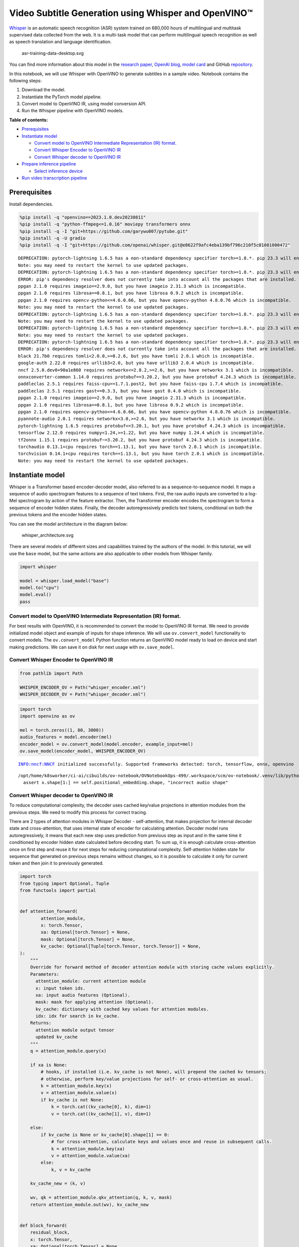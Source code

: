 Video Subtitle Generation using Whisper and OpenVINO™
=====================================================

`Whisper <https://openai.com/blog/whisper/>`__ is an automatic speech
recognition (ASR) system trained on 680,000 hours of multilingual and
multitask supervised data collected from the web. It is a multi-task
model that can perform multilingual speech recognition as well as speech
translation and language identification.

.. figure:: https://user-images.githubusercontent.com/29454499/204536347-28976978-9a07-416c-acff-fc1214bbfbe0.svg
   :alt: asr-training-data-desktop.svg

   asr-training-data-desktop.svg

You can find more information about this model in the `research
paper <https://cdn.openai.com/papers/whisper.pdf>`__, `OpenAI
blog <https://openai.com/blog/whisper/>`__, `model
card <https://github.com/openai/whisper/blob/main/model-card.md>`__ and
GitHub `repository <https://github.com/openai/whisper>`__.

In this notebook, we will use Whisper with OpenVINO to generate
subtitles in a sample video. Notebook contains the following steps: 

1. Download the model. 
2. Instantiate the PyTorch model pipeline. 
3. Convert model to OpenVINO IR, using model conversion API. 
4. Run the Whisper pipeline with OpenVINO models.

**Table of contents:**

- `Prerequisites <#Prerequisites>`__
- `Instantiate model <#Instantiate-model>`__

  - `Convert model to OpenVINO Intermediate Representation (IR) format. <#convert-model-to-openvino-intermediate-representation-ir-format>`__
  - `Convert Whisper Encoder to OpenVINO IR <#convert-whisper-encoder-to-openvino-ir>`__
  - `Convert Whisper decoder to OpenVINO IR <#convert-whisper-decoder-to-openvino-ir>`__

- `Prepare inference pipeline <#prepare-inference-pipeline>`__

  - `Select inference device <#select-inference-device>`__

- `Run video transcription pipeline <#run-video-transcription-pipeline>`__
.. - `Interactive demo <#interactive-demo>`__

Prerequisites
###############################################################################################################################

Install dependencies.

.. code:: ipython3

    %pip install -q "openvino==2023.1.0.dev20230811"
    %pip install -q "python-ffmpeg<=1.0.16" moviepy transformers onnx
    %pip install -q -I "git+https://github.com/garywu007/pytube.git"
    %pip install -q -U gradio
    %pip install -q -I "git+https://github.com/openai/whisper.git@e8622f9afc4eba139bf796c210f5c01081000472"


.. parsed-literal::

    DEPRECATION: pytorch-lightning 1.6.5 has a non-standard dependency specifier torch>=1.8.*. pip 23.3 will enforce this behaviour change. A possible replacement is to upgrade to a newer version of pytorch-lightning or contact the author to suggest that they release a version with a conforming dependency specifiers. Discussion can be found at https://github.com/pypa/pip/issues/12063
    Note: you may need to restart the kernel to use updated packages.
    DEPRECATION: pytorch-lightning 1.6.5 has a non-standard dependency specifier torch>=1.8.*. pip 23.3 will enforce this behaviour change. A possible replacement is to upgrade to a newer version of pytorch-lightning or contact the author to suggest that they release a version with a conforming dependency specifiers. Discussion can be found at https://github.com/pypa/pip/issues/12063
    ERROR: pip's dependency resolver does not currently take into account all the packages that are installed. This behaviour is the source of the following dependency conflicts.
    ppgan 2.1.0 requires imageio==2.9.0, but you have imageio 2.31.3 which is incompatible.
    ppgan 2.1.0 requires librosa==0.8.1, but you have librosa 0.9.2 which is incompatible.
    ppgan 2.1.0 requires opencv-python<=4.6.0.66, but you have opencv-python 4.8.0.76 which is incompatible.
    Note: you may need to restart the kernel to use updated packages.
    DEPRECATION: pytorch-lightning 1.6.5 has a non-standard dependency specifier torch>=1.8.*. pip 23.3 will enforce this behaviour change. A possible replacement is to upgrade to a newer version of pytorch-lightning or contact the author to suggest that they release a version with a conforming dependency specifiers. Discussion can be found at https://github.com/pypa/pip/issues/12063
    Note: you may need to restart the kernel to use updated packages.
    DEPRECATION: pytorch-lightning 1.6.5 has a non-standard dependency specifier torch>=1.8.*. pip 23.3 will enforce this behaviour change. A possible replacement is to upgrade to a newer version of pytorch-lightning or contact the author to suggest that they release a version with a conforming dependency specifiers. Discussion can be found at https://github.com/pypa/pip/issues/12063
    Note: you may need to restart the kernel to use updated packages.
    DEPRECATION: pytorch-lightning 1.6.5 has a non-standard dependency specifier torch>=1.8.*. pip 23.3 will enforce this behaviour change. A possible replacement is to upgrade to a newer version of pytorch-lightning or contact the author to suggest that they release a version with a conforming dependency specifiers. Discussion can be found at https://github.com/pypa/pip/issues/12063
    ERROR: pip's dependency resolver does not currently take into account all the packages that are installed. This behaviour is the source of the following dependency conflicts.
    black 21.7b0 requires tomli<2.0.0,>=0.2.6, but you have tomli 2.0.1 which is incompatible.
    google-auth 2.22.0 requires urllib3<2.0, but you have urllib3 2.0.4 which is incompatible.
    nncf 2.5.0.dev0+90a1e860 requires networkx<=2.8.2,>=2.6, but you have networkx 3.1 which is incompatible.
    onnxconverter-common 1.14.0 requires protobuf==3.20.2, but you have protobuf 4.24.3 which is incompatible.
    paddleclas 2.5.1 requires faiss-cpu==1.7.1.post2, but you have faiss-cpu 1.7.4 which is incompatible.
    paddleclas 2.5.1 requires gast==0.3.3, but you have gast 0.4.0 which is incompatible.
    ppgan 2.1.0 requires imageio==2.9.0, but you have imageio 2.31.3 which is incompatible.
    ppgan 2.1.0 requires librosa==0.8.1, but you have librosa 0.9.2 which is incompatible.
    ppgan 2.1.0 requires opencv-python<=4.6.0.66, but you have opencv-python 4.8.0.76 which is incompatible.
    pyannote-audio 2.0.1 requires networkx<3.0,>=2.6, but you have networkx 3.1 which is incompatible.
    pytorch-lightning 1.6.5 requires protobuf<=3.20.1, but you have protobuf 4.24.3 which is incompatible.
    tensorflow 2.12.0 requires numpy<1.24,>=1.22, but you have numpy 1.24.4 which is incompatible.
    tf2onnx 1.15.1 requires protobuf~=3.20.2, but you have protobuf 4.24.3 which is incompatible.
    torchaudio 0.13.1+cpu requires torch==1.13.1, but you have torch 2.0.1 which is incompatible.
    torchvision 0.14.1+cpu requires torch==1.13.1, but you have torch 2.0.1 which is incompatible.
    Note: you may need to restart the kernel to use updated packages.


Instantiate model
###############################################################################################################################

Whisper is a Transformer based encoder-decoder model, also referred to
as a sequence-to-sequence model. It maps a sequence of audio spectrogram
features to a sequence of text tokens. First, the raw audio inputs are
converted to a log-Mel spectrogram by action of the feature extractor.
Then, the Transformer encoder encodes the spectrogram to form a sequence
of encoder hidden states. Finally, the decoder autoregressively predicts
text tokens, conditional on both the previous tokens and the encoder
hidden states.

You can see the model architecture in the diagram below:

.. figure:: https://user-images.githubusercontent.com/29454499/204536571-8f6d8d77-5fbd-4c6d-8e29-14e734837860.svg
   :alt: whisper_architecture.svg

   whisper_architecture.svg

There are several models of different sizes and capabilities trained by
the authors of the model. In this tutorial, we will use the ``base``
model, but the same actions are also applicable to other models from
Whisper family.

.. code:: ipython3

    import whisper
    
    model = whisper.load_model("base")
    model.to("cpu")
    model.eval()
    pass

Convert model to OpenVINO Intermediate Representation (IR) format.
+++++++++++++++++++++++++++++++++++++++++++++++++++++++++++++++++++++++++++++++++++++++++++++++++++++++++++++++++++++++++++++++

For best results with OpenVINO, it is recommended to convert the model
to OpenVINO IR format. We need to provide initialized model object and
example of inputs for shape inference. We will use ``ov.convert_model``
functionality to convert models. The ``ov.convert_model`` Python
function returns an OpenVINO model ready to load on device and start
making predictions. We can save it on disk for next usage with
``ov.save_model``.

Convert Whisper Encoder to OpenVINO IR
+++++++++++++++++++++++++++++++++++++++++++++++++++++++++++++++++++++++++++++++++++++++++++++++++++++++++++++++++++++++++++++++

.. code:: ipython3

    from pathlib import Path
    
    WHISPER_ENCODER_OV = Path("whisper_encoder.xml")
    WHISPER_DECODER_OV = Path("whisper_decoder.xml")

.. code:: ipython3

    import torch
    import openvino as ov
    
    mel = torch.zeros((1, 80, 3000))
    audio_features = model.encoder(mel)
    encoder_model = ov.convert_model(model.encoder, example_input=mel)
    ov.save_model(encoder_model, WHISPER_ENCODER_OV)


.. parsed-literal::

    INFO:nncf:NNCF initialized successfully. Supported frameworks detected: torch, tensorflow, onnx, openvino


.. parsed-literal::

    /opt/home/k8sworker/ci-ai/cibuilds/ov-notebook/OVNotebookOps-499/.workspace/scm/ov-notebook/.venv/lib/python3.8/site-packages/whisper/model.py:166: TracerWarning: Converting a tensor to a Python boolean might cause the trace to be incorrect. We can't record the data flow of Python values, so this value will be treated as a constant in the future. This means that the trace might not generalize to other inputs!
      assert x.shape[1:] == self.positional_embedding.shape, "incorrect audio shape"


Convert Whisper decoder to OpenVINO IR
+++++++++++++++++++++++++++++++++++++++++++++++++++++++++++++++++++++++++++++++++++++++++++++++++++++++++++++++++++++++++++++++

To reduce computational complexity, the decoder uses cached key/value
projections in attention modules from the previous steps. We need to
modify this process for correct tracing.

There are 2 types of attention modules in Whisper Decoder -
self-attention, that makes projection for internal decoder state and
cross-attention, that uses internal state of encoder for calculating
attention. Decoder model runs autoregressively, it means that each new
step uses prediction from previous step as input and in the same time it
conditioned by encoder hidden state calculated before decoding start. To
sum up, it is enough calculate cross-attention once on first step and
reuse it for next steps for reducing computational complexity.
Self-attention hidden state for sequence that generated on previous
steps remains without changes, so it is possible to calculate it only
for current token and then join it to previously generated.

.. code:: ipython3

    import torch
    from typing import Optional, Tuple
    from functools import partial
    
    
    def attention_forward(
            attention_module,
            x: torch.Tensor,
            xa: Optional[torch.Tensor] = None,
            mask: Optional[torch.Tensor] = None,
            kv_cache: Optional[Tuple[torch.Tensor, torch.Tensor]] = None,
    ):
        """
        Override for forward method of decoder attention module with storing cache values explicitly.
        Parameters:
          attention_module: current attention module
          x: input token ids.
          xa: input audio features (Optional).
          mask: mask for applying attention (Optional).
          kv_cache: dictionary with cached key values for attention modules.
          idx: idx for search in kv_cache.
        Returns:
          attention module output tensor
          updated kv_cache
        """
        q = attention_module.query(x)
    
        if xa is None:
            # hooks, if installed (i.e. kv_cache is not None), will prepend the cached kv tensors;
            # otherwise, perform key/value projections for self- or cross-attention as usual.
            k = attention_module.key(x)
            v = attention_module.value(x)
            if kv_cache is not None:
                k = torch.cat((kv_cache[0], k), dim=1)
                v = torch.cat((kv_cache[1], v), dim=1)
            
        else:
            if kv_cache is None or kv_cache[0].shape[1] == 0:
                # for cross-attention, calculate keys and values once and reuse in subsequent calls.
                k = attention_module.key(xa)
                v = attention_module.value(xa)
            else:
                k, v = kv_cache
        
        kv_cache_new = (k, v)
    
        wv, qk = attention_module.qkv_attention(q, k, v, mask)
        return attention_module.out(wv), kv_cache_new
    
    
    def block_forward(
        residual_block,
        x: torch.Tensor,
        xa: Optional[torch.Tensor] = None,
        mask: Optional[torch.Tensor] = None,
        kv_cache: Optional[Tuple[torch.Tensor, torch.Tensor]] = None,
    ):
        """
        Override for residual block forward method for providing kv_cache to attention module.
          Parameters:
            residual_block: current residual block.
            x: input token_ids.
            xa: input audio features (Optional).
            mask: attention mask (Optional).
            kv_cache: cache for storing attention key values.
          Returns:
            x: residual block output
            kv_cache: updated kv_cache
    
        """
        x0, kv_cache_self = residual_block.attn(residual_block.attn_ln(
            x), mask=mask, kv_cache=kv_cache[0])
        x = x + x0
        if residual_block.cross_attn:
            x1, kv_cache_cross = residual_block.cross_attn(
                residual_block.cross_attn_ln(x), xa, kv_cache=kv_cache[1])
            x = x + x1
        x = x + residual_block.mlp(residual_block.mlp_ln(x))
        return x, (kv_cache_self, kv_cache_cross)
    
    class CrossAttnKVGetter(torch.nn.Module):
        """
        Helper class for scripting approach of caching cross attention key values.
        The main idea that they should be calculated once and reused for next steps.
        Tracing can not correctly catch condition for that, that is why we need to use scripting for this part of model.
        """
        def __init__(self, attn):
            super().__init__()
            self.attn_key = attn.key
            self.attn_value = attn.value
    
        def forward(self, xa: torch.Tensor, kv_cache: Tuple[torch.Tensor, torch.Tensor]):
            if kv_cache is None or kv_cache[0].shape[1] == 0:
                # for cross-attention, calculate keys and values once and reuse in subsequent calls.
                k = self.attn_key(xa)
                v = self.attn_value(xa)
            else:
                k, v = kv_cache
            return k, v
        
    def crossattention_forward(
            attention_module,
            x: torch.Tensor,
            xa: Optional[torch.Tensor] = None,
            mask: Optional[torch.Tensor] = None,
            kv_cache: Optional[Tuple[torch.Tensor, torch.Tensor]] = None,
    ):
        """
        Override for forward method of decoder cross attention module with storing cache values explicitly.
        Parameters:
          attention_module: current attention module
          x: input token ids.
          xa: input audio features (Optional).
          mask: mask for applying attention (Optional).
          kv_cache: dictionary with cached key values for attention modules.
          idx: idx for search in kv_cache.
        Returns:
          attention module output tensor
          updated kv_cache
        """
        q = attention_module.query(x)
    
        if xa is None:
            # hooks, if installed (i.e. kv_cache is not None), will prepend the cached kv tensors;
            # otherwise, perform key/value projections for self- or cross-attention as usual.
            k = attention_module.key(x)
            v = attention_module.value(x)        
        else:
            k, v = attention_module.kv_getter(xa, kv_cache)
        kv_cache_new = (k, v)
    
        wv, qk = attention_module.qkv_attention(q, k, v, mask)
        return attention_module.out(wv), kv_cache_new
    
    
    # update forward functions
    for _, block in enumerate(model.decoder.blocks):
        block.forward = partial(block_forward, block)
        block.attn.forward = partial(attention_forward, block.attn)
        if block.cross_attn:
            kv_getter = CrossAttnKVGetter(block.cross_attn)
            block.cross_attn.kv_getter = torch.jit.script(kv_getter)
            block.cross_attn.forward = partial(crossattention_forward, block.cross_attn)
    
    
    def decoder_forward(decoder, x: torch.Tensor, xa: torch.Tensor, kv_cache: Optional[Tuple[Tuple[torch.Tensor, torch.Tensor]]] = None):
        """
        Override for decoder forward method.
        Parameters:
          x: torch.LongTensor, shape = (batch_size, <= n_ctx) the text tokens
          xa: torch.Tensor, shape = (batch_size, n_mels, n_audio_ctx)
               the encoded audio features to be attended on
          kv_cache: Dict[str, torch.Tensor], attention modules hidden states cache from previous steps 
        """
        if kv_cache is not None:
            offset = kv_cache[0][0][0].shape[1]
        else:
            offset = 0
            kv_cache = [(None, None) for _ in range(len(decoder.blocks))]
        x = decoder.token_embedding(
            x) + decoder.positional_embedding[offset: offset + x.shape[-1]]
        x = x.to(xa.dtype)
        kv_cache_upd = []
    
        for block, kv_block_cache in zip(decoder.blocks, kv_cache):
            x, kv_block_cache_upd = block(x, xa, mask=decoder.mask, kv_cache=kv_block_cache)
            kv_cache_upd.append(tuple(kv_block_cache_upd))
    
        x = decoder.ln(x)
        logits = (
            x @ torch.transpose(decoder.token_embedding.weight.to(x.dtype), 1, 0)).float()
    
        return logits, tuple(kv_cache_upd)
    
    
    # override decoder forward
    model.decoder.forward = partial(decoder_forward, model.decoder)

.. code:: ipython3

    encoder_hidden_size = audio_features.shape[2]
    kv_cache_init = [((torch.zeros((5, 0, encoder_hidden_size)), torch.zeros((5, 0, encoder_hidden_size))), (torch.zeros((1, 0, encoder_hidden_size)), torch.zeros((1, 0, encoder_hidden_size)))) for _ in range(len(model.decoder.blocks))] 

.. code:: ipython3

    tokens = torch.ones((5, 3), dtype=torch.int64)
    logits, kv_cache = model.decoder(tokens, audio_features, kv_cache=kv_cache_init)
    
    tokens = torch.ones((5, 1), dtype=torch.int64)
    decoder_model = ov.convert_model(model.decoder, example_input=(tokens, audio_features, kv_cache))
    decoder_cache_input = decoder_model.inputs[2:]
    for i in range(2, len(decoder_cache_input), 4):
        decoder_cache_input[i].get_node().set_partial_shape(ov.PartialShape([-1, -1, encoder_hidden_size]))
        decoder_cache_input[i + 1].get_node().set_partial_shape(ov.PartialShape([-1, -1, encoder_hidden_size]))
       
    decoder_model.validate_nodes_and_infer_types()
    ov.save_model(decoder_model, WHISPER_DECODER_OV)
    del decoder_model


.. parsed-literal::

    /opt/home/k8sworker/ci-ai/cibuilds/ov-notebook/OVNotebookOps-499/.workspace/scm/ov-notebook/.venv/lib/python3.8/site-packages/torch/jit/_trace.py:154: UserWarning: The .grad attribute of a Tensor that is not a leaf Tensor is being accessed. Its .grad attribute won't be populated during autograd.backward(). If you indeed want the .grad field to be populated for a non-leaf Tensor, use .retain_grad() on the non-leaf Tensor. If you access the non-leaf Tensor by mistake, make sure you access the leaf Tensor instead. See github.com/pytorch/pytorch/pull/30531 for more informations. (Triggered internally at aten/src/ATen/core/TensorBody.h:486.)
      if a.grad is not None:


The decoder model autoregressively predicts the next token guided by
encoder hidden states and previously predicted sequence. This means that
the shape of inputs which depends on the previous step (inputs for
tokens and attention hidden states from previous step) are dynamic. For
efficient utilization of memory, you define an upper bound for dynamic
input shapes.

Prepare inference pipeline
###############################################################################################################################

The image below illustrates the pipeline of video transcribing using the
Whisper model.

.. figure:: https://user-images.githubusercontent.com/29454499/204536733-1f4342f7-2328-476a-a431-cb596df69854.png
   :alt: whisper_pipeline.png

   whisper_pipeline.png

To run the PyTorch Whisper model, we just need to call the
``model.transcribe(audio, **parameters)`` function. We will try to reuse
original model pipeline for audio transcribing after replacing the
original models with OpenVINO IR versions.

Select inference device
+++++++++++++++++++++++++++++++++++++++++++++++++++++++++++++++++++++++++++++++++++++++++++++++++++++++++++++++++++++++++++++++

Select device from dropdown list for running inference using OpenVINO:

.. code:: ipython3

    core = ov.Core()

.. code:: ipython3

    import ipywidgets as widgets
    
    device = widgets.Dropdown(
        options=core.available_devices + ["AUTO"],
        value='AUTO',
        description='Device:',
        disabled=False,
    )
    
    device




.. parsed-literal::

    Dropdown(description='Device:', index=1, options=('CPU', 'AUTO'), value='AUTO')



.. code:: ipython3

    from utils import patch_whisper_for_ov_inference, OpenVINOAudioEncoder, OpenVINOTextDecoder
    
    patch_whisper_for_ov_inference(model)
    
    model.encoder = OpenVINOAudioEncoder(core, WHISPER_ENCODER_OV, device=device.value)
    model.decoder = OpenVINOTextDecoder(core, WHISPER_DECODER_OV, device=device.value)

Run video transcription pipeline
###############################################################################################################################

Now, we are ready to start transcription. We select a video from YouTube
that we want to transcribe. Be patient, as downloading the video may
take some time.

.. code:: ipython3

    import ipywidgets as widgets
    VIDEO_LINK = "https://youtu.be/kgL5LBM-hFI"
    link = widgets.Text(
        value=VIDEO_LINK,
        placeholder="Type link for video",
        description="Video:",
        disabled=False
    )
    
    link




.. parsed-literal::

    Text(value='https://youtu.be/kgL5LBM-hFI', description='Video:', placeholder='Type link for video')



.. code:: ipython3

    from pytube import YouTube
    
    print(f"Downloading video {link.value} started")
    
    output_file = Path("downloaded_video.mp4")
    yt = YouTube(link.value)
    yt.streams.get_highest_resolution().download(filename=output_file)
    print(f"Video saved to {output_file}")


.. parsed-literal::

    Downloading video https://youtu.be/kgL5LBM-hFI started
    Video saved to downloaded_video.mp4


.. code:: ipython3

    from utils import get_audio
    
    audio = get_audio(output_file)

Select the task for the model:

-  **transcribe** - generate audio transcription in the source language
   (automatically detected).
-  **translate** - generate audio transcription with translation to
   English language.

.. code:: ipython3

    task = widgets.Select(
        options=["transcribe", "translate"],
        value="translate",
        description="Select task:",
        disabled=False
    )
    task




.. parsed-literal::

    Select(description='Select task:', index=1, options=('transcribe', 'translate'), value='translate')



.. code:: ipython3

    transcription = model.transcribe(audio, task=task.value)

"The results will be saved in the ``downloaded_video.srt`` file. SRT is
one of the most popular formats for storing subtitles and is compatible
with many modern video players. This file can be used to embed
transcription into videos during playback or by injecting them directly
into video files using ``ffmpeg``.

.. code:: ipython3

    from utils import prepare_srt
    
    srt_lines = prepare_srt(transcription)
    # save transcription
    with output_file.with_suffix(".srt").open("w") as f:
        f.writelines(srt_lines)

Now let us see the results.

.. code:: ipython3

    widgets.Video.from_file(output_file, loop=False, width=800, height=800)




.. parsed-literal::

    Video(value=b'\x00\x00\x00\x18ftypmp42\x00\x00\x00\x00isommp42\x00\x00Aimoov\x00\x00\x00lmvhd...', height='800…



.. code:: ipython3

    print("".join(srt_lines))


.. parsed-literal::

    1
    00:00:00,000 --> 00:00:05,000
     Oh, what's that?
    
    2
    00:00:05,000 --> 00:00:09,000
     Oh, wow.
    
    3
    00:00:09,000 --> 00:00:10,000
     Hello, humans.
    
    4
    00:00:13,000 --> 00:00:15,000
     Focus on me.
    
    5
    00:00:15,000 --> 00:00:18,000
     Focus on the guard.
    
    6
    00:00:18,000 --> 00:00:22,000
     Don't tell anyone what you've seen in here.
    
    7
    00:00:22,000 --> 00:00:23,000
     Oh, my.
    
    8
    00:00:23,000 --> 00:00:24,000
     Have you seen what's in there?
    
    9
    00:00:24,000 --> 00:00:25,000
     They have intel.
    
    10
    00:00:25,000 --> 00:00:27,000
     This is where it all changes.
    
    


.. Interactive demo
.. ###############################################################################################################################

.. .. code:: ipython3

..     import gradio as gr
    
    
..     def transcribe(url, task):
..         output_file = Path("downloaded_video.mp4")
..         yt = YouTube(url)
..         yt.streams.get_highest_resolution().download(filename=output_file)
..         audio = get_audio(output_file)
..         transcription = model.transcribe(audio, task=task.lower())
..         srt_lines = prepare_srt(transcription)
..         with output_file.with_suffix(".srt").open("w") as f:
..             f.writelines(srt_lines)
..         return [str(output_file), str(output_file.with_suffix(".srt"))]
    
    
..     demo = gr.Interface(
..         transcribe,
..         [gr.Textbox(label="YouTube URL"), gr.Radio(["Transcribe", "Translate"], value="Transcribe")],
..         "video",
..         examples=[["https://youtu.be/kgL5LBM-hFI", "Transcribe"]],
..         allow_flagging="never"
..     )
..     try:
..         demo.launch(debug=False)
..     except Exception:
..         demo.launch(share=True, debug=False)
..     # if you are launching remotely, specify server_name and server_port
..     # demo.launch(server_name='your server name', server_port='server port in int')
..     # Read more in the docs: https://gradio.app/docs/


.. .. parsed-literal::

..     Running on local URL:  http://127.0.0.1:7860
    
..     To create a public link, set `share=True` in `launch()`.



.. .. raw:: html

..     <div><iframe src="http://127.0.0.1:7860/" width="100%" height="500" allow="autoplay; camera; microphone; clipboard-read; clipboard-write;" frameborder="0" allowfullscreen></iframe></div>

